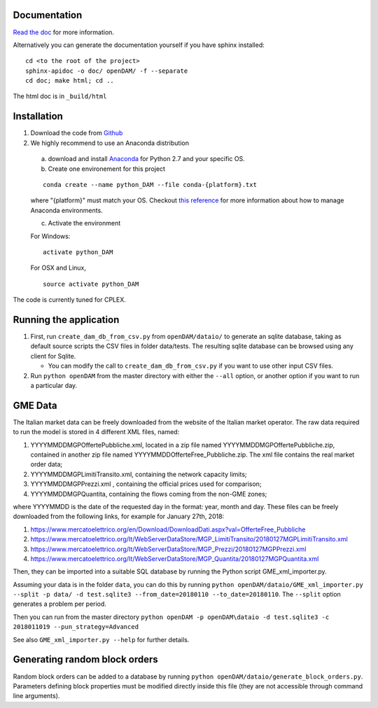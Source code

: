 =============
Documentation
=============

`Read the doc <http://openDAM.readthedocs.io/en/latest/>`__ for more information.

Alternatively you can generate the documentation yourself if you have sphinx installed:

::

    cd <to the root of the project>
    sphinx-apidoc -o doc/ openDAM/ -f --separate
    cd doc; make html; cd ..

The html doc is in ``_build/html``

============
Installation
============

1. Download the code from `Github <https://github.com/bcornelusse/openDAM>`__
2. We highly recommend to use an Anaconda distribution

 a. download and install `Anaconda <https://www.anaconda.com/download/>`__ for Python 2.7 and your specific OS.

 b. Create one environement for this project

 ::

    conda create --name python_DAM --file conda-{platform}.txt

 where "{platform}" must match your OS. Checkout `this
 reference <https://conda.io/docs/user-guide/tasks/manage-environments.html>`__
 for more information about how to manage Anaconda environments.

 c. Activate the environment

 For Windows:

 ::

    activate python_DAM

 For OSX and Linux,

 ::

    source activate python_DAM

The code is currently tuned for CPLEX.

=======================
Running the application
=======================

1. First, run ``create_dam_db_from_csv.py`` from ``openDAM/dataio/`` to generate an sqlite database, taking as default source scripts the CSV files in folder data/tests. The resulting sqlite database can be browsed using any client for Sqlite.

   * You can modify the call to ``create_dam_db_from_csv.py`` if you want to use other input CSV files.

2. Run ``python openDAM`` from the master directory with either the ``--all`` option, or another option if you want to run a particular day.

========
GME Data
========

The Italian market data can be freely downloaded from the website of the Italian market operator.
The raw data required to run the model is stored in 4 different XML files, named:

1. YYYYMMDDMGPOffertePubbliche.xml, located in a zip file named YYYYMMDDMGPOffertePubbliche.zip, contained in another zip file named YYYYMMDDOfferteFree_Pubbliche.zip. The xml file contains the real market order data;
2. YYYYMMDDMGPLimitiTransito.xml, containing the network capacity limits;
3. YYYYMMDDMGPPrezzi.xml , containing the official prices used for comparison;
4. YYYYMMDDMGPQuantita, containing the flows coming from the non-GME zones;

where YYYYMMDD is the date of the requested day in the format: year, month and day.
These files can be freely downloaded from the following links, for example for January 27th, 2018:

1. https://www.mercatoelettrico.org/en/Download/DownloadDati.aspx?val=OfferteFree_Pubbliche
2. https://www.mercatoelettrico.org/It/WebServerDataStore/MGP_LimitiTransito/20180127MGPLimitiTransito.xml
3. https://www.mercatoelettrico.org/It/WebServerDataStore/MGP_Prezzi/20180127MGPPrezzi.xml
4. https://www.mercatoelettrico.org/It/WebServerDataStore/MGP_Quantita/20180127MGPQuantita.xml

Then, they can be imported into a suitable SQL database by running the Python script GME_xml_importer.py.

Assuming your data is in the folder ``data``, you can do this by running ``python openDAM/dataio/GME_xml_importer.py --split -p data/ -d test.sqlite3 --from_date=20180110 --to_date=20180110``.
The ``--split`` option generates a problem per period.

Then you can run from the master directory
``python openDAM -p openDAM\dataio -d test.sqlite3 -c 2018011019 --pun_strategy=Advanced``

See also ``GME_xml_importer.py --help`` for further details.

==============================
Generating random block orders
==============================

Random block orders can be added to a database by running ``python openDAM/dataio/generate_block_orders.py``.
Parameters defining block properties must be modified directly inside this file (they are not accessible through command line arguments).
